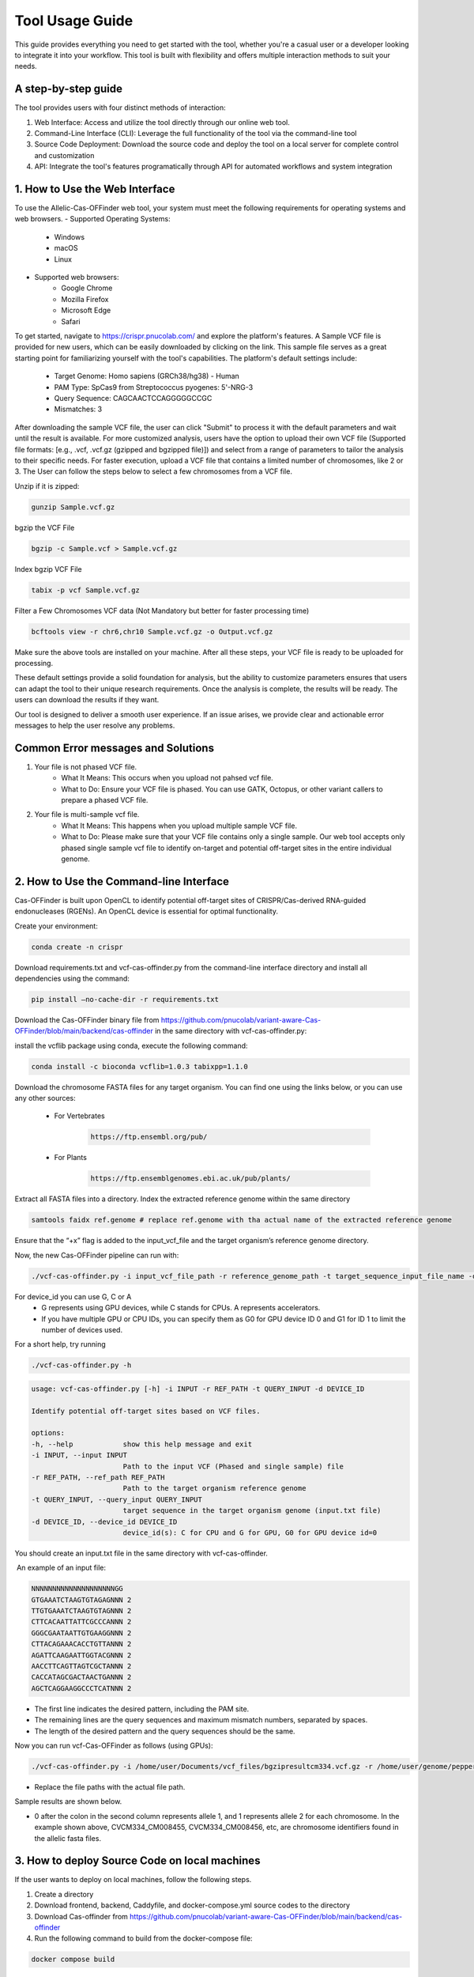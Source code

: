 ================
Tool Usage Guide
================
This guide provides everything you need to get started with the tool, whether you're a casual user or 
a developer looking to integrate it into your workflow. This tool is built with flexibility and offers multiple interaction methods to suit your needs.

A step-by-step guide
--------------------
The tool provides users with four distinct methods of interaction:

1. Web Interface: Access and utilize the tool directly through our online web tool.
2. Command-Line Interface (CLI): Leverage the full functionality of the tool via the command-line tool
3. Source Code Deployment: Download the source code and deploy the tool on a local server for complete control and customization
4. API: Integrate the tool's features programatically through  API for automated workflows and system integration


1. How to Use the Web Interface
-------------------------------

To use the Allelic-Cas-OFFinder web tool, your system must meet the following requirements for operating systems and web browsers.
- Supported Operating Systems:
        - Windows
        - macOS
        - Linux
- Supported web browsers:
        - Google Chrome
        - Mozilla Firefox
        - Microsoft Edge
        - Safari


To get started, navigate to https://crispr.pnucolab.com/ and explore the platform's features. A Sample VCF file is provided for new users, which can be easily downloaded by clicking on the link. This sample file serves as a great starting point for familiarizing yourself with the tool's capabilities.
The platform's default settings include:

    - Target Genome: Homo sapiens (GRCh38/hg38) - Human
    - PAM Type: SpCas9 from Streptococcus pyogenes: 5'-NRG-3
    - Query Sequence: CAGCAACTCCAGGGGGCCGC
    - Mismatches: 3
After downloading the sample VCF file, the user can click "Submit" to process it with the default parameters and wait until the result is available. 
For more customized analysis, users have the option to upload their own VCF file (Supported file formats: [e.g., .vcf, .vcf.gz (gzipped and bgzipped file)]) and select from a range of parameters to tailor the analysis to their specific needs. For faster execution, upload a VCF file that contains a limited number of chromosomes, like 2 or 3. The User can follow the steps below to select a few chromosomes from a VCF file.

  
Unzip if it is zipped:


.. code-block:: bash

    gunzip Sample.vcf.gz

bgzip the VCF File


.. code-block:: bash

    bgzip -c Sample.vcf > Sample.vcf.gz

Index bgzip VCF File


.. code-block:: bash

    tabix -p vcf Sample.vcf.gz

Filter a Few Chromosomes VCF data (Not Mandatory but better for faster processing time)


.. code-block:: bash

    bcftools view -r chr6,chr10 Sample.vcf.gz -o Output.vcf.gz
 

Make sure the above tools are installed on your machine. After all these steps, your VCF file is ready to be uploaded for processing. 

These default settings provide a solid foundation for analysis, but the ability to customize parameters ensures that users can adapt the tool to their unique research requirements.
Once the analysis is complete, the results will be ready. The users can download the results if they want. 

Our tool is designed to deliver a smooth user experience. If an issue arises, we provide clear and actionable error messages to help the user resolve any problems.

Common Error messages and Solutions
-----------------------------------

1. Your file is not phased VCF file.
    -  What It Means: This occurs when you upload not pahsed vcf file. 
    -  What to Do: Ensure your VCF file is phased. You can use GATK, Octopus, or other variant callers to prepare a phased VCF file. 
2. Your file is multi-sample vcf file.
    -  What It Means: This happens when you upload multiple sample VCF file.
    -  What to Do: Please make sure that your VCF file contains only a single sample. Our web tool accepts only phased single sample vcf file to identify on-target and potential 
       off-target sites in the entire individual genome. 


2. How to Use the Command-line Interface
----------------------------------------

Cas-OFFinder is built upon OpenCL to identify potential off-target sites of CRISPR/Cas-derived RNA-guided endonucleases (RGENs).
An OpenCL device is essential for optimal functionality.


Create your environment:


.. code-block:: bash

   conda create -n crispr



Download requirements.txt and vcf-cas-offinder.py from the command-line interface directory and install all dependencies using the command:


.. code-block:: bash

  pip install —no-cache-dir -r requirements.txt


Download the Cas-OFFinder binary file from https://github.com/pnucolab/variant-aware-Cas-OFFinder/blob/main/backend/cas-offinder in the same directory with vcf-cas-offinder.py:

  

install the vcflib package using conda, execute the following command:


.. code-block:: bash

  conda install -c bioconda vcflib=1.0.3 tabixpp=1.1.0


Download the chromosome FASTA files for any target organism. You can find one using the links below, or you can use any other sources:

    - For Vertebrates


        .. code-block:: bash
        
           https://ftp.ensembl.org/pub/

 
    - For Plants

        .. code-block:: bash
                
                  https://ftp.ensemblgenomes.ebi.ac.uk/pub/plants/
         

Extract all FASTA files into a directory. Index the extracted reference genome within the same directory

.. code-block:: bash
        
           samtools faidx ref.genome # replace ref.genome with tha actual name of the extracted reference genome 


Ensure that the “+x” flag is added to the input_vcf_file and the target organism’s reference genome directory.

Now, the new Cas-OFFinder pipeline can run with:


.. code-block:: bash
        
          ./vcf-cas-offinder.py -i input_vcf_file_path -r reference_genome_path -t target_sequence_input_file_name -d device_id 



For device_id you can use G, C or A
     - G represents using GPU devices, while C stands for CPUs. A represents accelerators. 
     - If you have multiple GPU or CPU IDs, you can specify them as G0 for GPU device ID 0 and G1 for ID 1 to limit the number of devices used. 
For a short help, try running 


.. code-block:: bash
        
          ./vcf-cas-offinder.py -h 


.. code-block:: bash
        
  usage: vcf-cas-offinder.py [-h] -i INPUT -r REF_PATH -t QUERY_INPUT -d DEVICE_ID

  Identify potential off-target sites based on VCF files.

  options:
  -h, --help            show this help message and exit
  -i INPUT, --input INPUT
                        Path to the input VCF (Phased and single sample) file
  -r REF_PATH, --ref_path REF_PATH
                        Path to the target organism reference genome
  -t QUERY_INPUT, --query_input QUERY_INPUT
                        target sequence in the target organism genome (input.txt file)
  -d DEVICE_ID, --device_id DEVICE_ID
                        device_id(s): C for CPU and G for GPU, G0 for GPU device id=0


You should create an input.txt file in the same directory with vcf-cas-offinder. 

 An example of an input file:


.. code-block:: bash
        
      NNNNNNNNNNNNNNNNNNNNGG
      GTGAAATCTAAGTGTAGAGNNN 2
      TTGTGAAATCTAAGTGTAGNNN 2
      CTTCACAATTATTCGCCCANNN 2
      GGGCGAATAATTGTGAAGGNNN 2
      CTTACAGAAACACCTGTTANNN 2
      AGATTCAAGAATTGGTACGNNN 2
      AACCTTCAGTTAGTCGCTANNN 2
      CACCATAGCGACTAACTGANNN 2
      AGCTCAGGAAGGCCCTCATNNN 2

- The first line indicates the desired pattern, including the PAM site.
- The remaining lines are the query sequences and maximum mismatch numbers, separated by spaces.
- The length of the desired pattern and the query sequences should be the same.

Now you can run vcf-Cas-OFFinder as follows (using GPUs):


.. code-block:: bash
        
      ./vcf-cas-offinder.py -i /home/user/Documents/vcf_files/bgzipresultcm334.vcf.gz -r /home/user/genome/pepper_ref/GCA_000512255.2_ASM51225v2_genomic.fa -t input.txt -d G1


- Replace the file paths with the actual file path. 

Sample results are shown below.


.. image:: https://github.com/pnucolab/variant-aware-Cas-OFFinder/blob/main/docs/images/Screenshot%202025-03-07%20231028.png
   :alt: Example Image
   :width: 400px
   :align: center



- 0 after the colon in the second column represents allele 1, and 1 represents allele 2 for each chromosome. In the example shown above, CVCM334_CM008455, CVCM334_CM008456, etc, are chromosome identifiers found in the allelic fasta files. 



3. How to deploy Source Code on local machines
----------------------------------------------


If the user wants to deploy on local machines, follow the following steps.

1. Create a directory
2. Download frontend, backend, Caddyfile, and docker-compose.yml source codes to the directory
3. Download Cas-offinder from https://github.com/pnucolab/variant-aware-Cas-OFFinder/blob/main/backend/cas-offinder
4. Run the following command to build from the docker-compose file:


.. code-block:: bash
        
           docker compose build


5. After building, run the following command to start the services


.. code-block:: bash
        
           docker compose up -d





